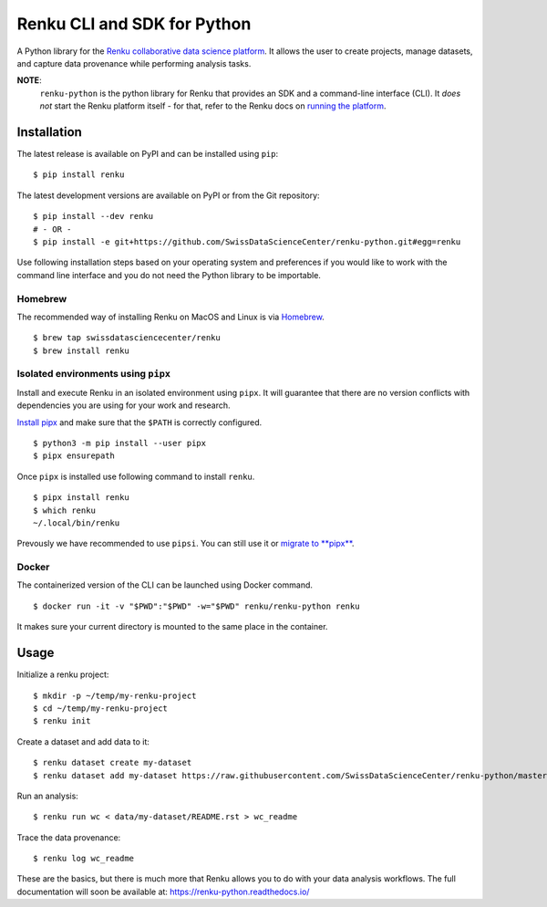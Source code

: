 ..
    Copyright 2017-2019 - Swiss Data Science Center (SDSC)
    A partnership between École Polytechnique Fédérale de Lausanne (EPFL) and
    Eidgenössische Technische Hochschule Zürich (ETHZ).

    Licensed under the Apache License, Version 2.0 (the "License");
    you may not use this file except in compliance with the License.
    You may obtain a copy of the License at

        http://www.apache.org/licenses/LICENSE-2.0

    Unless required by applicable law or agreed to in writing, software
    distributed under the License is distributed on an "AS IS" BASIS,
    WITHOUT WARRANTIES OR CONDITIONS OF ANY KIND, either express or implied.
    See the License for the specific language governing permissions and
    limitations under the License.

==============================
 Renku CLI and SDK for Python
==============================

.. image:: https://img.shields.io/travis/SwissDataScienceCenter/renku-python.svg
   :target: https://travis-ci.org/SwissDataScienceCenter/renku-python

.. image:: https://img.shields.io/coveralls/SwissDataScienceCenter/renku-python.svg
   :target: https://coveralls.io/r/SwissDataScienceCenter/renku-python

.. image:: https://img.shields.io/github/tag/SwissDataScienceCenter/renku-python.svg
   :target: https://github.com/SwissDataScienceCenter/renku-python/releases

.. image:: https://img.shields.io/pypi/dm/renku.svg
   :target: https://pypi.python.org/pypi/renku

.. image:: http://readthedocs.org/projects/renku-python/badge/?version=latest
   :target: http://renku-python.readthedocs.io/en/latest/?badge=latest
   :alt: Documentation Status

.. image:: https://img.shields.io/github/license/SwissDataScienceCenter/renku-python.svg
   :target: https://github.com/SwissDataScienceCenter/renku-python/blob/master/LICENSE

.. image:: https://pullreminders.com/badge.svg
   :target: https://pullreminders.com?ref=badge
   :alt: Pull reminders

A Python library for the `Renku collaborative data science platform
<https://github.com/SwissDataScienceCenter/renku>`_. It allows the user to
create projects, manage datasets, and capture data provenance while performing
analysis tasks.

**NOTE**:
   ``renku-python`` is the python library for Renku that provides an SDK and a
   command-line interface (CLI). It *does not* start the Renku platform itself -
   for that, refer to the Renku docs on `running the platform
   <https://renku.readthedocs.io/en/latest/user/setup.html>`_.

Installation
============

The latest release is available on PyPI and can be installed using
``pip``:

::

    $ pip install renku

The latest development versions are available on PyPI or from the Git
repository:

::

    $ pip install --dev renku
    # - OR -
    $ pip install -e git+https://github.com/SwissDataScienceCenter/renku-python.git#egg=renku

Use following installation steps based on your operating system and preferences
if you would like to work with the command line interface and you do not need
the Python library to be importable.

Homebrew
--------

The recommended way of installing Renku on MacOS and Linux is via
`Homebrew <brew.sh>`_.

::

    $ brew tap swissdatasciencecenter/renku
    $ brew install renku

Isolated environments using ``pipx``
------------------------------------

Install and execute Renku in an isolated environment using ``pipx``.
It will guarantee that there are no version conflicts with dependencies
you are using for your work and research.

`Install pipx <https://github.com/pipxproject/pipx#install-pipx>`_
and make sure that the ``$PATH`` is correctly configured.

::

    $ python3 -m pip install --user pipx
    $ pipx ensurepath

Once ``pipx`` is installed use following command to install ``renku``.

::

    $ pipx install renku
    $ which renku
    ~/.local/bin/renku

Prevously we have recommended to use ``pipsi``. You can still use it or
`migrate to **pipx**
<https://github.com/pipxproject/pipx#migrating-to-pipx-from-pipsi>`_.

Docker
------

The containerized version of the CLI can be launched using Docker command.

::

    $ docker run -it -v "$PWD":"$PWD" -w="$PWD" renku/renku-python renku

It makes sure your current directory is mounted to the same place in the
container.

Usage
=====

Initialize a renku project:

::

    $ mkdir -p ~/temp/my-renku-project
    $ cd ~/temp/my-renku-project
    $ renku init

Create a dataset and add data to it:

::

    $ renku dataset create my-dataset
    $ renku dataset add my-dataset https://raw.githubusercontent.com/SwissDataScienceCenter/renku-python/master/README.rst

Run an analysis:

::

    $ renku run wc < data/my-dataset/README.rst > wc_readme

Trace the data provenance:

::

    $ renku log wc_readme

These are the basics, but there is much more that Renku allows you to do with
your data analysis workflows. The full documentation will soon be available
at: https://renku-python.readthedocs.io/
